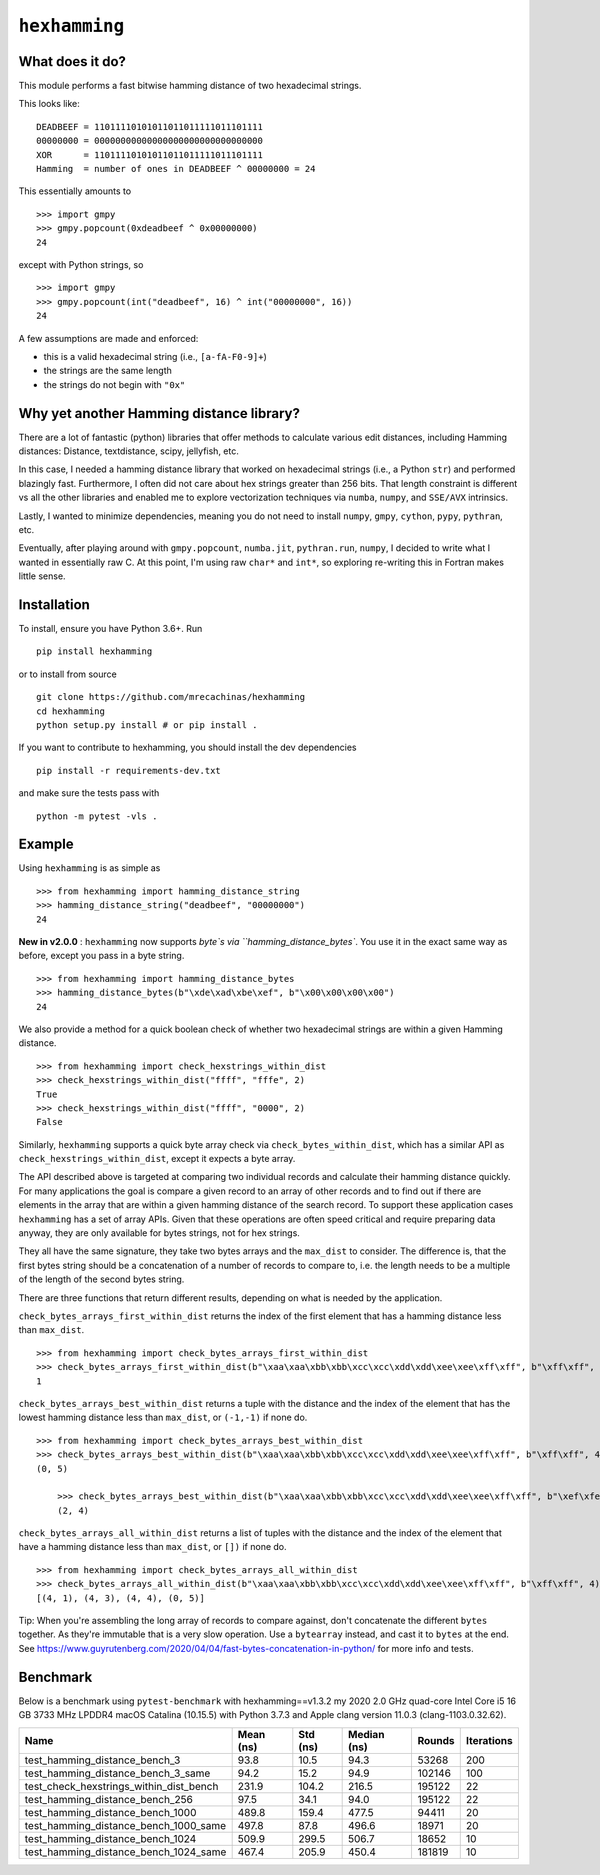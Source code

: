 ``hexhamming``
====================

|Pip|_ |Prs|_ |Github|_

.. |Pip| image:: https://badge.fury.io/py/hexhamming.svg
.. _Pip: https://badge.fury.io/py/hexhamming

.. |Prs| image:: https://img.shields.io/badge/PRs-welcome-brightgreen.svg
.. _Prs: .github/CONTRIBUTING.md#pull-requests

.. |Github| image:: https://github.com/mrecachinas/hexhamming/workflows/build/badge.svg
.. _Github: https://github.com/mrecachinas/hexhamming/actions

What does it do?
----------------

This module performs a fast bitwise hamming distance of two hexadecimal strings.

This looks like::

    DEADBEEF = 11011110101011011011111011101111
    00000000 = 00000000000000000000000000000000
    XOR      = 11011110101011011011111011101111
    Hamming  = number of ones in DEADBEEF ^ 00000000 = 24

This essentially amounts to

::

    >>> import gmpy
    >>> gmpy.popcount(0xdeadbeef ^ 0x00000000)
    24

except with Python strings, so

::

    >>> import gmpy
    >>> gmpy.popcount(int("deadbeef", 16) ^ int("00000000", 16))
    24

A few assumptions are made and enforced:

* this is a valid hexadecimal string (i.e., ``[a-fA-F0-9]+``)
* the strings are the same length
* the strings do not begin with ``"0x"``

Why yet another Hamming distance library?
-----------------------------------------

There are a lot of fantastic (python) libraries that offer methods to calculate
various edit distances, including Hamming distances: Distance, textdistance,
scipy, jellyfish, etc.

In this case, I needed a hamming distance library that worked on hexadecimal
strings (i.e., a Python ``str``) and performed blazingly fast.
Furthermore, I often did not care about hex strings greater than 256 bits.
That length constraint is different vs all the other libraries and enabled me
to explore vectorization techniques via ``numba``, ``numpy``, and
``SSE/AVX`` intrinsics.

Lastly, I wanted to minimize dependencies, meaning you do not need to install
``numpy``, ``gmpy``, ``cython``, ``pypy``, ``pythran``, etc.

Eventually, after playing around with ``gmpy.popcount``, ``numba.jit``,
``pythran.run``, ``numpy``, I decided to write what I wanted
in essentially raw C. At this point, I'm using raw ``char*`` and
``int*``, so exploring re-writing this in Fortran makes little sense.

Installation
-------------

To install, ensure you have Python 3.6+. Run

::

    pip install hexhamming

or to install from source

::

    git clone https://github.com/mrecachinas/hexhamming
    cd hexhamming
    python setup.py install # or pip install .

If you want to contribute to hexhamming, you should install the dev
dependencies

::

    pip install -r requirements-dev.txt

and make sure the tests pass with

::

    python -m pytest -vls .

Example
-------

Using ``hexhamming`` is as simple as

::

    >>> from hexhamming import hamming_distance_string
    >>> hamming_distance_string("deadbeef", "00000000")
    24

**New in v2.0.0** : ``hexhamming`` now supports `byte`s via ``hamming_distance_bytes``.
You use it in the exact same way as before, except you pass in a byte string.

::

    >>> from hexhamming import hamming_distance_bytes
    >>> hamming_distance_bytes(b"\xde\xad\xbe\xef", b"\x00\x00\x00\x00")
    24


We also provide a method for a quick boolean check of whether two hexadecimal strings
are within a given Hamming distance.
::
    >>> from hexhamming import check_hexstrings_within_dist
    >>> check_hexstrings_within_dist("ffff", "fffe", 2)
    True
    >>> check_hexstrings_within_dist("ffff", "0000", 2)
    False
	
Similarly, ``hexhamming`` supports a quick byte array check via ``check_bytes_within_dist``, which has
a similar API as ``check_hexstrings_within_dist``, except it expects a byte array. 

The API described above is targeted at comparing two individual records and calculate their hamming distance quickly.
For many applications the goal is compare a given record to an array of other records and to find out if there 
are elements in the array that are within a given hamming distance of the search record. To support these application
cases ``hexhamming`` has a set of array APIs. Given that these operations are often speed critical and require preparing data
anyway, they are only available for bytes strings, not for hex strings.

They all have the same signature, they take two bytes arrays and the ``max_dist`` to consider. The difference is, that the first
bytes string should be a concatenation of a number of records to compare to, i.e. the length needs to be a multiple of the length
of the second bytes string.

There are three functions that return different results, depending on what is needed by the application.

``check_bytes_arrays_first_within_dist`` returns the index of the first element that has a hamming distance less than ``max_dist``.

::

    >>> from hexhamming import check_bytes_arrays_first_within_dist
    >>> check_bytes_arrays_first_within_dist(b"\xaa\xaa\xbb\xbb\xcc\xcc\xdd\xdd\xee\xee\xff\xff", b"\xff\xff", 4)
    1


``check_bytes_arrays_best_within_dist`` returns a tuple with the distance and the index of the element that has the lowest hamming 
distance less than ``max_dist``, or ``(-1,-1)`` if none do.

::

    >>> from hexhamming import check_bytes_arrays_best_within_dist
    >>> check_bytes_arrays_best_within_dist(b"\xaa\xaa\xbb\xbb\xcc\xcc\xdd\xdd\xee\xee\xff\xff", b"\xff\xff", 4)
    (0, 5)
	
	>>> check_bytes_arrays_best_within_dist(b"\xaa\xaa\xbb\xbb\xcc\xcc\xdd\xdd\xee\xee\xff\xff", b"\xef\xfe", 4)	
	(2, 4)


``check_bytes_arrays_all_within_dist`` returns a  list of tuples with the distance and the index of the element that have a hamming 
distance less than ``max_dist``, or ``[])`` if none do.

::

    >>> from hexhamming import check_bytes_arrays_all_within_dist
    >>> check_bytes_arrays_all_within_dist(b"\xaa\xaa\xbb\xbb\xcc\xcc\xdd\xdd\xee\xee\xff\xff", b"\xff\xff", 4)
    [(4, 1), (4, 3), (4, 4), (0, 5)]


Tip: When you're assembling the long array of records to compare against, don't concatenate the different ``bytes`` together. As they're
immutable that is a very slow operation. Use a ``bytearray`` instead, and cast it to ``bytes`` at the end. See https://www.guyrutenberg.com/2020/04/04/fast-bytes-concatenation-in-python/ for more info and tests.


Benchmark
---------

Below is a benchmark using ``pytest-benchmark`` with hexhamming==v1.3.2
my 2020 2.0 GHz quad-core Intel Core i5 16 GB 3733 MHz LPDDR4 macOS Catalina (10.15.5)
with Python 3.7.3 and Apple clang version 11.0.3 (clang-1103.0.32.62).

=======================================  ===========  ==========  =============  ========  ============
Name                                       Mean (ns)    Std (ns)    Median (ns)    Rounds    Iterations
=======================================  ===========  ==========  =============  ========  ============
test_hamming_distance_bench_3                93.8        10.5          94.3         53268           200
test_hamming_distance_bench_3_same           94.2        15.2          94.9        102146           100
test_check_hexstrings_within_dist_bench      231.9      104.2         216.5        195122            22
test_hamming_distance_bench_256              97.5        34.1          94.0        195122            22
test_hamming_distance_bench_1000             489.8      159.4         477.5         94411            20
test_hamming_distance_bench_1000_same        497.8       87.8         496.6         18971            20
test_hamming_distance_bench_1024             509.9      299.5         506.7         18652            10
test_hamming_distance_bench_1024_same        467.4      205.9         450.4        181819            10
=======================================  ===========  ==========  =============  ========  ============

